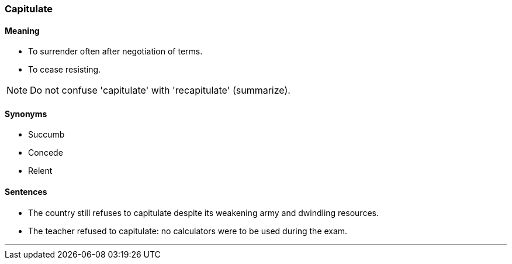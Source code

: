 === Capitulate

==== Meaning

* To surrender often after negotiation of terms.
* To cease resisting.

NOTE: Do not confuse 'capitulate' with 'recapitulate' (summarize).

==== Synonyms

* Succumb
* Concede
* Relent

==== Sentences

* The country still refuses to [.underline]#capitulate# despite its weakening army and dwindling resources.
* The teacher refused to [.underline]#capitulate#: no calculators were to be used during the exam.

'''
